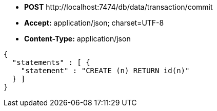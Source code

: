 * *+POST+*  +http://localhost:7474/db/data/transaction/commit+
* *+Accept:+* +application/json; charset=UTF-8+
* *+Content-Type:+* +application/json+

[source,javascript]
----
{
  "statements" : [ {
    "statement" : "CREATE (n) RETURN id(n)"
  } ]
}
----

